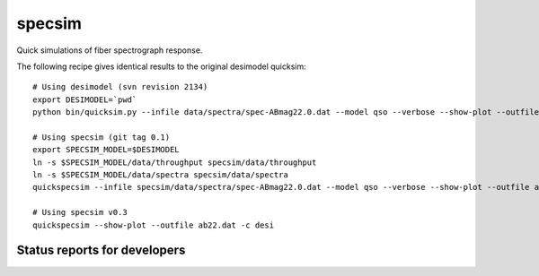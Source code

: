 specsim
=======

Quick simulations of fiber spectrograph response.

The following recipe gives identical results to the original desimodel quicksim::

    # Using desimodel (svn revision 2134)
    export DESIMODEL=`pwd`
    python bin/quicksim.py --infile data/spectra/spec-ABmag22.0.dat --model qso --verbose --show-plot --outfile ab22.dat

    # Using specsim (git tag 0.1)
    export SPECSIM_MODEL=$DESIMODEL
    ln -s $SPECSIM_MODEL/data/throughput specsim/data/throughput
    ln -s $SPECSIM_MODEL/data/spectra specsim/data/spectra
    quickspecsim --infile specsim/data/spectra/spec-ABmag22.0.dat --model qso --verbose --show-plot --outfile ab22.dat

    # Using specsim v0.3
    quickspecsim --show-plot --outfile ab22.dat -c desi


Status reports for developers
-----------------------------

.. image:: https://travis-ci.org/desihub/specsim.png?branch=master
    :target: https://travis-ci.org/desihub/specsim
    :alt: Test Status

.. image:: https://readthedocs.org/projects/specsim/badge/?version=latest
    :target: https://readthedocs.org/projects/specsim/?badge=latest
    :alt: Documentation Status

.. image:: https://coveralls.io/repos/desihub/specsim/badge.svg?branch=master&service=github
    :target: https://coveralls.io/github/desihub/specsim?branch=master
    :alt: Coverage Status

.. image:: https://img.shields.io/pypi/v/specsim.svg
    :target: https://pypi.python.org/pypi/specsim
    :alt: Distribution Status
